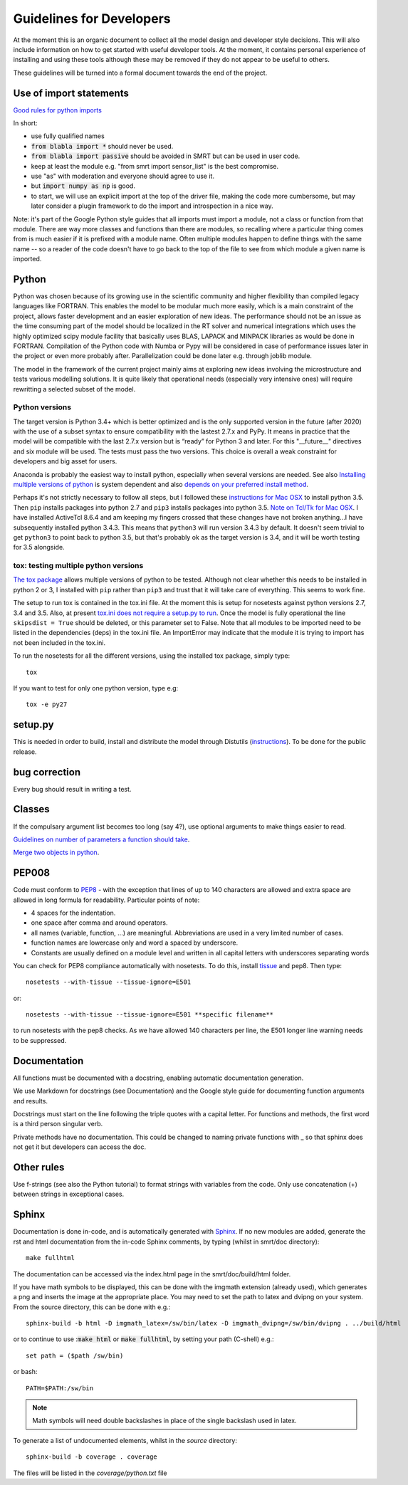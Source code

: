 ####################################
Guidelines for Developers
####################################

At the moment this is an organic document to collect all the model design and developer style decisions. This will also
include information on how to get started with useful developer tools. At the moment, it contains personal experience of installing and using these tools although these may be removed if they do not appear to be useful to others.

These guidelines will be turned into a formal document towards the end of the project.

Use of import statements
-------------------------

`Good rules for python imports <http://stackoverflow.com/questions/193919/what-are-good-rules-of-thumb-for-python-imports>`_

In short:

* use fully qualified names
* :code:`from blabla import *` should never be used.
* :code:`from blabla import passive` should be avoided in SMRT but can be used in user code.
* keep at least the module e.g. "from smrt import sensor_list" is the best compromise.
* use "as" with moderation and everyone should agree to use it.
* but :code:`import numpy as np` is good.
* to start, we will use an explicit import at the top of the driver file, making the code more cumbersome, but may later consider a plugin framework to do the import and introspection in a nice way.


Note: it's part of the Google Python style guides that
all imports must import a module, not a class or function from that
module. There are way more classes and functions than there are modules,
so recalling where a particular thing comes from is much easier if it is
prefixed with a module name. Often multiple modules happen to define
things with the same name -- so a reader of the code doesn't have to go
back to the top of the file to see from which module a given name is
imported.


Python
----------------------------------------
Python was chosen because of its growing use in the scientific community and higher flexibility than compiled legacy languages like FORTRAN. This enables the model to be modular much more easily, which is a main constraint of the project,  allows faster development and an easier exploration of new ideas. The performance should not be an issue as the time consuming part of the model should be localized in the RT solver and numerical integrations which uses the highly optimized scipy module facility that basically uses BLAS, LAPACK and MINPACK libraries as would be done in FORTRAN. Compilation of the Python code with Numba or Pypy will be considered in case of performance issues later in the project or even more probably after. Parallelization could be done later e.g. through joblib module.

The model in the framework of the current project mainly aims at exploring new ideas involving the microstructure and tests various modelling solutions. It is quite likely that operational needs (especially very intensive ones) will require rewritting a selected subset of the model.

Python versions
^^^^^^^^^^^^^^^^
The target version is Python 3.4+ which is better optimized and is the only supported version in the future (after 2020) with the use of a subset syntax to ensure compatibility with the lastest 2.7.x and PyPy. It means in practice that the model will be compatible with the last 2.7.x version but is “ready” for Python 3 and later. For this  "__future__" directives and six module will be used. The tests must pass the two versions. This choice is overall a weak constraint for developers and big asset for users.

Anaconda is probably the easiest way to install python, especially when several versions are needed. See also `Installing multiple versions of python <http://stackoverflow.com/questions/2547554/official-multiple-python-versions-on-the-same-machine>`_ is system dependent and also `depends on your preferred install method <http://stackoverflow.com/questions/2812520/pip-dealing-with-multiple-python-versions>`_.

Perhaps it's not strictly necessary to follow all steps, but I followed these `instructions for Mac OSX <https://iainhunter.wordpress.com/2012/11/08/howto-install-python3-pip3-tornado-on-mac/>`_ to install python 3.5. Then ``pip`` installs 
packages into python 2.7 and ``pip3`` installs packages into python 3.5. `Note on Tcl/Tk for Mac OSX <https://www.python.org/download/mac/tcltk/>`_. I have installed ActiveTcl 8.6.4 and am keeping my fingers crossed that these changes have not broken anything...I have subsequently installed python 3.4.3. This means that ``python3`` will run version 3.4.3 by default. It doesn't seem trivial to get ``python3`` to point back to python 3.5, but that's probably ok as the target version is 3.4, and it will be worth testing for 3.5 alongside.

tox: testing multiple python versions
^^^^^^^^^^^^^^^^^^^^^^^^^^^^^^^^^^^^^
`The tox package <https://tox.readthedocs.org/en/latest/>`_ allows multiple versions of python to be tested. Although not clear whether this needs to be installed in python 2 or 3, I installed with ``pip`` rather than ``pip3`` and trust that it will take care of everything. This seems to work fine.

The setup to run tox is contained in the tox.ini file. At the moment this is setup for nosetests against python versions 2.7, 3.4 and 3.5. Also, at present `tox.ini does not require a setup.py to run <http://stackoverflow.com/questions/18962403/how-do-i-run-tox-in-a-project-that-has-no-setup-py>`_. Once the model is fully operational the line ``skipsdist = True`` should be deleted, or this parameter set to False. Note that all modules to be imported need to be listed in the dependencies (deps) in the tox.ini file. An ImportError may indicate that the module it is trying to import has not been included in the tox.ini.

To run the nosetests for all the different versions, using the installed tox package, simply type::

    tox

If you want to test for only one python version, type e.g::

    tox -e py27


setup.py
------------------------

This is needed in order to build, install and distribute the model through Distutils (`instructions <https://docs.python.org/2/distutils/setupscript.html>`_). To be done for the public release.


bug correction
-----------------

Every bug should result in writing a test.


Classes
---------

If the compulsary argument list becomes too long (say 4?), use optional arguments to make things easier to read.

`Guidelines on number of parameters a function should take <http://programmers.stackexchange.com/questions/145055/are-there-guidelines-on-how-many-parameters-a-function-should-accept>`_.

`Merge two objects in python <http://byatool.com/lessons/simple-property-merge-for-python-objects/>`_.

PEP008
---------

Code must conform to `PEP8 <https://www.python.org/dev/peps/pep-0008/>`_ - with the exception that lines of up to 140 characters are allowed and extra space are allowed in long formula for readability. Particular points of note:

- 4 spaces for the indentation.
- one space after comma and around operators.
- all names (variable, function, …) are meaningful. Abbreviations are used in a very limited number of cases.
- function names are lowercase only and word a spaced by underscore.
- Constants are usually defined on a module level and written in all capital letters with underscores separating words

You can check for PEP8 compliance automatically with nosetests. To do this, install `tissue <https://code.activestate.com/pypm/tissue/>`_ and pep8. Then type::

    nosetests --with-tissue --tissue-ignore=E501

or::

    nosetests --with-tissue --tissue-ignore=E501 **specific filename**

to run nosetests with the pep8 checks. As we have allowed 140 characters per line, the E501 longer line warning needs to be suppressed.

Documentation
-------------

All functions must be documented with a docstring, enabling automatic documentation generation.

We use Markdown for docstrings (see Documentation) and the Google style guide for documenting function arguments and results.

Docstrings must start on the line following the triple quotes with a capital letter. For functions and methods, the first word is a third person singular verb.

Private methods have no documentation. This could be changed to naming private functions with _ so that sphinx does not get it but developers can access the doc.

Other rules
-----------

Use f-strings (see also the Python tutorial) to format strings with variables from the code. Only use concatenation (+) between strings in exceptional cases.

Sphinx
---------
Documentation is done in-code, and is automatically generated with `Sphinx <http://www.sphinx-doc.org/en/stable/>`_. If no new modules are added, generate the rst and html documentation from the in-code Sphinx comments, by typing (whilst in smrt/doc directory)::

    make fullhtml

The documentation can be accessed via the index.html page in the smrt/doc/build/html folder.

If you have math symbols to be displayed, this can be done with the imgmath extension (already used), which generates a png and inserts the image at the appropriate place. You may need to set the path to latex and dvipng on your system. From the source directory, this can be done with e.g.::

    sphinx-build -b html -D imgmath_latex=/sw/bin/latex -D imgmath_dvipng=/sw/bin/dvipng . ../build/html

or to continue to use ::code:`make html` or :code:`make fullhtml`, by setting your path (C-shell) e.g.::

    set path = ($path /sw/bin)

or bash::

    PATH=$PATH:/sw/bin

.. note::

    Math symbols will need double backslashes in place of the single backslash used in latex.

To generate a list of undocumented elements, whilst in the *source* directory::

    sphinx-build -b coverage . coverage

The files will be listed in the *coverage/python.txt* file
